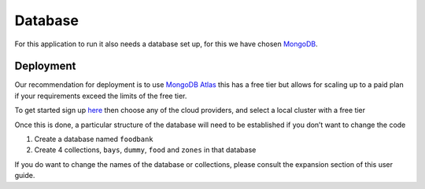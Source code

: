 =========================================================
Database
=========================================================


For this application to run it also needs a database set up, for this we
have chosen `MongoDB <https://www.mongodb.com/>`__.

Deployment
----------

Our recommendation for deployment is to use `MongoDB
Atlas <https://www.mongodb.com/cloud/atlas>`__ this has a free tier but
allows for scaling up to a paid plan if your requirements exceed the
limits of the free tier.

To get started sign up `here <https://www.mongodb.com/cloud/atlas>`__
then choose any of the cloud providers, and select a local cluster with
a free tier

Once this is done, a particular structure of the database will need to
be established if you don’t want to change the code

1. Create a database named ``foodbank``
2. Create 4 collections, ``bays``, ``dummy``, ``food`` and ``zones`` in
   that database

If you do want to change the names of the database or collections,
please consult the expansion section of this user guide.
